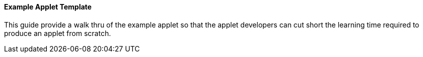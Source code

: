 [#h3_applet_dev_example_applet_template]
==== Example Applet Template

This guide provide a walk thru of the example applet so that the applet developers can cut short the learning time required to produce an applet from scratch.

